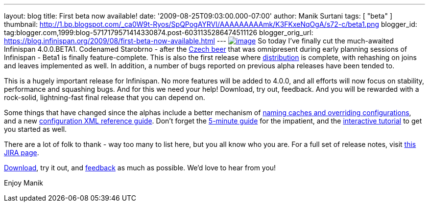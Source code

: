 ---
layout: blog
title: First beta now available!
date: '2009-08-25T09:03:00.000-07:00'
author: Manik Surtani
tags: [ "beta" ]
thumbnail: http://1.bp.blogspot.com/_ca0W9t-Ryos/SpQPogAYRVI/AAAAAAAAAmk/K3FKxeNqOgA/s72-c/beta1.png
blogger_id: tag:blogger.com,1999:blog-5717179571414330874.post-6031135286474511126
blogger_orig_url: https://blog.infinispan.org/2009/08/first-beta-now-available.html
---
http://1.bp.blogspot.com/_ca0W9t-Ryos/SpQPogAYRVI/AAAAAAAAAmk/K3FKxeNqOgA/s1600-h/beta1.png[image:http://1.bp.blogspot.com/_ca0W9t-Ryos/SpQPogAYRVI/AAAAAAAAAmk/K3FKxeNqOgA/s320/beta1.png[image]]
So today I've finally cut the much-awaited Infinispan 4.0.0.BETA1.
Codenamed Starobrno - after the
http://farm3.static.flickr.com/2156/2407448703_b6be704417.jpg?v=1208022238[Czech
beer] that was omnipresent during early planning sessions of Infinispan
- Beta1 is finally feature-complete. This is also the first release
where
http://infinispan.blogspot.com/2009/08/distribution-instead-of-buddy.html[distribution]
is complete, with rehashing on joins and leaves implemented as well. In
addition, a number of bugs reported on previous alpha releases have been
tended to.

This is a hugely important release for Infinispan. No more features will
be added to 4.0.0, and all efforts will now focus on stability,
performance and squashing bugs. And for this we need your help!
Download, try out, feedback. And you will be rewarded with a rock-solid,
lightning-fast final release that you can depend on.

Some things that have changed since the alphas include a better
mechanism of
http://infinispan.blogspot.com/2009/08/defining-cache-configurations-via.html[naming
caches and overriding configurations], and a new
http://infinispan.sourceforge.net/4.0/apidocs/config.html[configuration
XML reference guide]. Don't forget the
http://www.jboss.org/community/wiki/5minutetutorialonInfinispan[5-minute
guide] for the impatient, and the
http://www.jboss.org/community/wiki/Infinispaninteractivetutorial[interactive
tutorial] to get you started as well.

There are a lot of folk to thank - way too many to list here, but you
all know who you are. For a full set of release notes, visit
https://jira.jboss.org/jira/secure/ConfigureReport.jspa?versions=12313463&sections=.1.7.2.4.10.9.8.3.12.11.5&style=none&selectedProjectId=12310799&reportKey=pl.net.mamut%3Areleasenotes&Next=Next[this
JIRA page].

http://www.jboss.org/infinispan/downloads[Download], try it out, and
http://www.jboss.org/infinispan/forums.html[feedback] as much as
possible. We'd love to hear from you!

Enjoy
Manik
